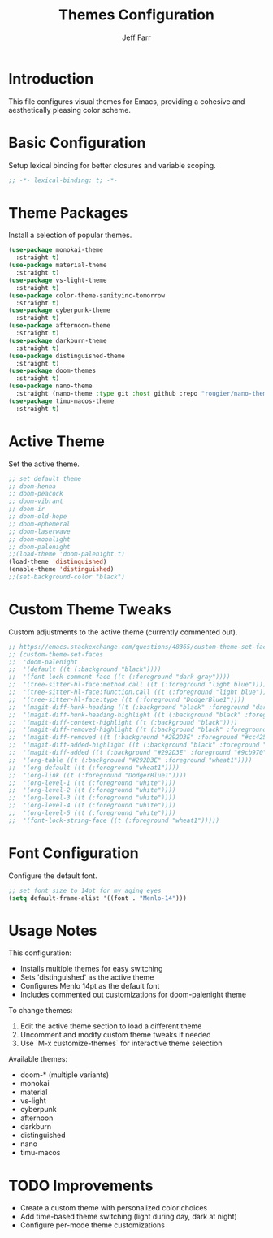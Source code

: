 #+title: Themes Configuration
#+author: Jeff Farr
#+property: header-args:emacs-lisp :tangle themes.el
#+auto_tangle: y

* Introduction
This file configures visual themes for Emacs, providing a cohesive and aesthetically pleasing color scheme.

* Basic Configuration
Setup lexical binding for better closures and variable scoping.

#+begin_src emacs-lisp
;; -*- lexical-binding: t; -*-
#+end_src

* Theme Packages
Install a selection of popular themes.

#+begin_src emacs-lisp
(use-package monokai-theme
  :straight t)
(use-package material-theme
  :straight t)
(use-package vs-light-theme
  :straight t)
(use-package color-theme-sanityinc-tomorrow
  :straight t)
(use-package cyberpunk-theme
  :straight t)
(use-package afternoon-theme
  :straight t)
(use-package darkburn-theme
  :straight t)
(use-package distinguished-theme
  :straight t)
(use-package doom-themes
  :straight t)
(use-package nano-theme
  :straight (nano-theme :type git :host github :repo "rougier/nano-theme"))
(use-package timu-macos-theme
  :straight t)
#+end_src

* Active Theme
Set the active theme.

#+begin_src emacs-lisp
;; set default theme
;; doom-henna
;; doom-peacock
;; doom-vibrant
;; doom-ir
;; doom-old-hope
;; doom-ephemeral
;; doom-laserwave
;; doom-moonlight
;; doom-palenight
;;(load-theme 'doom-palenight t)
(load-theme 'distinguished)
(enable-theme 'distinguished)
;;(set-background-color "black")
#+end_src

* Custom Theme Tweaks
Custom adjustments to the active theme (currently commented out).

#+begin_src emacs-lisp :tangle no
;; https://emacs.stackexchange.com/questions/48365/custom-theme-set-faces-does-not-work-in-emacs-27
;; (custom-theme-set-faces
;;  'doom-palenight
;;  '(default ((t (:background "black"))))
;;  '(font-lock-comment-face ((t (:foreground "dark gray"))))
;;  '(tree-sitter-hl-face:method.call ((t (:foreground "light blue"))))
;;  '(tree-sitter-hl-face:function.call ((t (:foreground "light blue"))))
;;  '(tree-sitter-hl-face:type ((t (:foreground "DodgerBlue1"))))
;;  '(magit-diff-hunk-heading ((t (:background "black" :foreground "dark gray"))))
;;  '(magit-diff-hunk-heading-highlight ((t (:background "black" :foreground "wheat1"))))
;;  '(magit-diff-context-highlight ((t (:background "black"))))
;;  '(magit-diff-removed-highlight ((t (:background "black" :foreground "red"))))
;;  '(magit-diff-removed ((t (:background "#292D3E" :foreground "#cc4259"))))
;;  '(magit-diff-added-highlight ((t (:background "black" :foreground "green"))))
;;  '(magit-diff-added ((t (:background "#292D3E" :foreground "#9cb970"))))
;;  '(org-table ((t (:background "#292D3E" :foreground "wheat1"))))
;;  '(org-default ((t (:foreground "wheat1"))))
;;  '(org-link ((t (:foreground "DodgerBlue1"))))
;;  '(org-level-1 ((t (:foreground "white"))))
;;  '(org-level-2 ((t (:foreground "white"))))
;;  '(org-level-3 ((t (:foreground "white"))))
;;  '(org-level-4 ((t (:foreground "white"))))
;;  '(org-level-5 ((t (:foreground "white"))))
;;  '(font-lock-string-face ((t (:foreground "wheat1")))))
#+end_src

* Font Configuration
Configure the default font.

#+begin_src emacs-lisp
;; set font size to 14pt for my aging eyes
(setq default-frame-alist '((font . "Menlo-14")))
#+end_src

* Usage Notes
This configuration:

- Installs multiple themes for easy switching
- Sets 'distinguished' as the active theme
- Configures Menlo 14pt as the default font
- Includes commented out customizations for doom-palenight theme

To change themes:
1. Edit the active theme section to load a different theme
2. Uncomment and modify custom theme tweaks if needed
3. Use `M-x customize-themes` for interactive theme selection

Available themes:
- doom-* (multiple variants)
- monokai
- material
- vs-light
- cyberpunk
- afternoon
- darkburn
- distinguished
- nano
- timu-macos

* TODO Improvements
- Create a custom theme with personalized color choices
- Add time-based theme switching (light during day, dark at night)
- Configure per-mode theme customizations